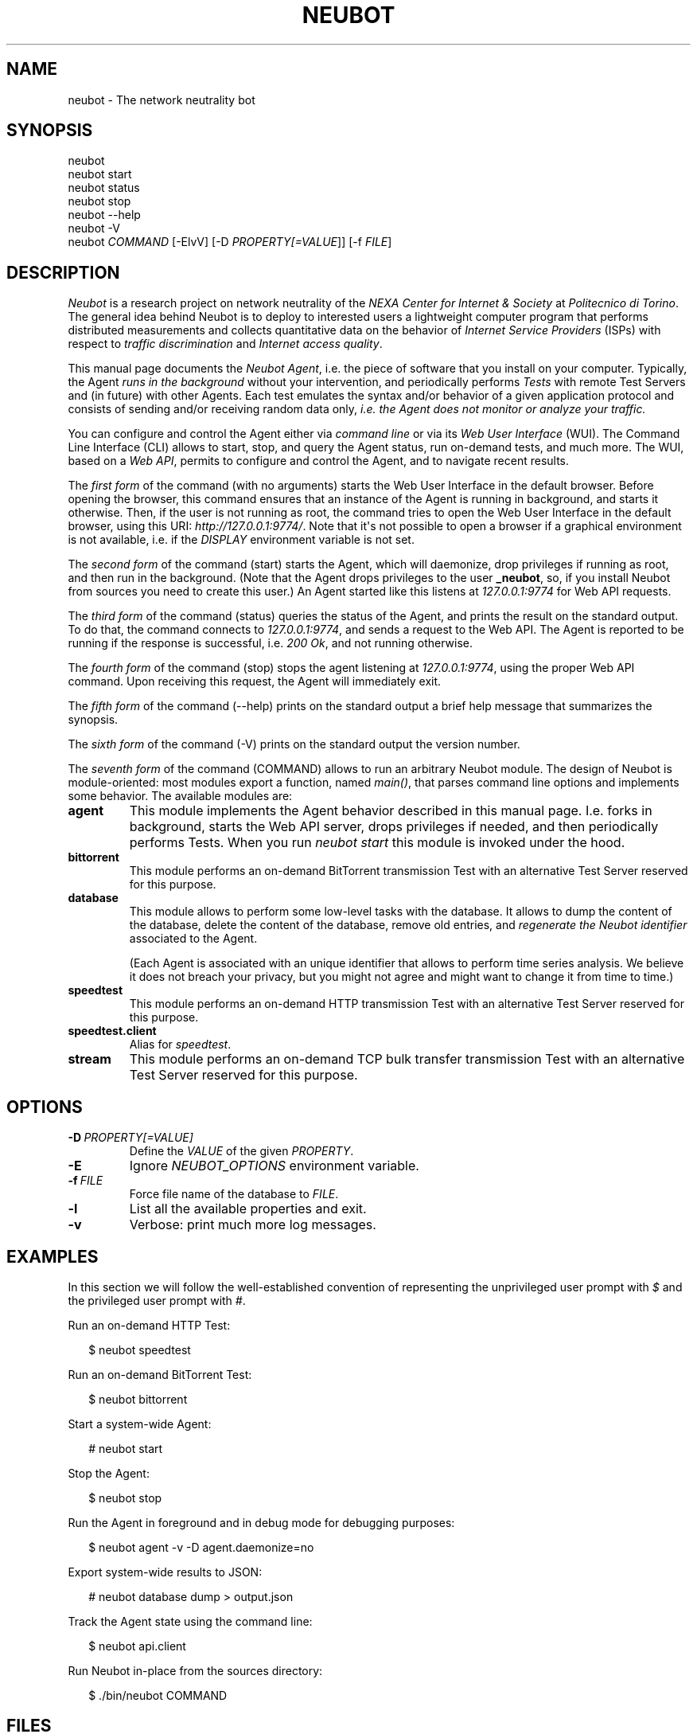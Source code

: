 .\" Man page generated from reStructeredText.
.
.TH NEUBOT 1 "2011-11-14" "Neubot 0.4.5" "Neubot manual"
.SH NAME
neubot \- The network neutrality bot
.
.nr rst2man-indent-level 0
.
.de1 rstReportMargin
\\$1 \\n[an-margin]
level \\n[rst2man-indent-level]
level margin: \\n[rst2man-indent\\n[rst2man-indent-level]]
-
\\n[rst2man-indent0]
\\n[rst2man-indent1]
\\n[rst2man-indent2]
..
.de1 INDENT
.\" .rstReportMargin pre:
. RS \\$1
. nr rst2man-indent\\n[rst2man-indent-level] \\n[an-margin]
. nr rst2man-indent-level +1
.\" .rstReportMargin post:
..
.de UNINDENT
. RE
.\" indent \\n[an-margin]
.\" old: \\n[rst2man-indent\\n[rst2man-indent-level]]
.nr rst2man-indent-level -1
.\" new: \\n[rst2man-indent\\n[rst2man-indent-level]]
.in \\n[rst2man-indent\\n[rst2man-indent-level]]u
..
.\" 
.
.\" Copyright (c) 2010-2011 Simone Basso <bassosimone@gmail.com>,
.
.\" NEXA Center for Internet & Society at Politecnico di Torino
.
.\" 
.
.\" This file is part of Neubot <http://www.neubot.org/>.
.
.\" 
.
.\" Neubot is free software: you can redistribute it and/or modify
.
.\" it under the terms of the GNU General Public License as published by
.
.\" the Free Software Foundation, either version 3 of the License, or
.
.\" (at your option) any later version.
.
.\" 
.
.\" Neubot is distributed in the hope that it will be useful,
.
.\" but WITHOUT ANY WARRANTY; without even the implied warranty of
.
.\" MERCHANTABILITY or FITNESS FOR A PARTICULAR PURPOSE.  See the
.
.\" GNU General Public License for more details.
.
.\" 
.
.\" You should have received a copy of the GNU General Public License
.
.\" along with Neubot.  If not, see <http://www.gnu.org/licenses/>.
.
.\" 
.
.SH SYNOPSIS
.nf
neubot
neubot start
neubot status
neubot stop
neubot \-\-help
neubot \-V
neubot \fICOMMAND\fP [\-ElvV] [\-D \fIPROPERTY[=VALUE\fP]] [\-f \fIFILE\fP]
.fi
.sp
.SH DESCRIPTION
.sp
\fINeubot\fP is a research project on network neutrality of the \fINEXA Center
for Internet & Society\fP at \fIPolitecnico di Torino\fP.  The general idea
behind Neubot is to deploy to interested users a lightweight computer
program that performs distributed measurements and collects quantitative
data on the behavior of \fIInternet Service Providers\fP (ISPs) with respect
to \fItraffic discrimination\fP and \fIInternet access quality\fP.
.sp
This manual page documents the \fINeubot Agent\fP, i.e. the piece of software
that you install on your computer.  Typically, the Agent \fIruns in the
background\fP without your intervention, and periodically performs \fITests\fP
with remote Test Servers and (in future) with other Agents.  Each test
emulates the syntax and/or behavior of a given application protocol and
consists of sending and/or receiving random data only, \fIi.e. the Agent
does not monitor or analyze your traffic.\fP
.sp
You can configure and control the Agent either via \fIcommand line\fP or
via its \fIWeb User Interface\fP (WUI).  The Command Line Interface (CLI)
allows to start, stop, and query the Agent status, run on\-demand tests,
and much more.  The WUI, based on a \fIWeb API\fP, permits to configure and
control the Agent, and to navigate recent results.
.sp
The \fIfirst form\fP of the command (with no arguments) starts the Web User
Interface in the default browser.  Before opening the browser, this command
ensures that an instance of the Agent is running in background, and starts it
otherwise.
Then, if the user is not running as root, the command tries to open the Web
User Interface in the default
browser, using this URI: \fIhttp://127.0.0.1:9774/\fP.  Note that it\(aqs not
possible to open a browser if a graphical environment is not available,
i.e. if the \fIDISPLAY\fP environment variable is not set.
.sp
The \fIsecond form\fP of the command (start) starts the Agent, which will daemonize,
drop privileges if running as root, and then run in the background.
(Note that the Agent drops privileges to the user \fB_neubot\fP, so,
if you install Neubot from sources you need to create this user.)
An Agent started like this listens at \fI127.0.0.1:9774\fP for Web API requests.
.sp
The \fIthird form\fP of the command (status) queries the status of the Agent, and
prints the result on the standard output.  To do that, the command
connects to \fI127.0.0.1:9774\fP, and sends a request to the Web API.
The Agent is reported to be running if the response is successful,
i.e. \fI200 Ok\fP, and not running otherwise.
.sp
The \fIfourth form\fP of the command (stop) stops the agent listening at
\fI127.0.0.1:9774\fP, using the proper Web
API command.  Upon receiving this request, the Agent will immediately exit.
.sp
The \fIfifth form\fP of the command (\-\-help) prints on the standard output a brief
help message that summarizes the synopsis.
.sp
The \fIsixth form\fP of the command (\-V) prints on the standard output the version
number.
.sp
The \fIseventh form\fP of the command (COMMAND) allows to run an arbitrary Neubot
module. The design of Neubot is module\-oriented:
most modules export a function, named \fImain()\fP, that parses command line options
and implements some behavior.  The available modules are:
.INDENT 0.0
.TP
.B agent
.
This module implements the Agent behavior described in this manual page.
I.e. forks in background, starts the Web API server, drops privileges
if needed, and then periodically performs Tests.  When you run \fIneubot
start\fP this module is invoked under the hood.
.TP
.B bittorrent
.
This module performs an on\-demand BitTorrent transmission Test with
an alternative Test Server reserved for this purpose.
.TP
.B database
.
This module allows to perform some low\-level tasks with the database.
It allows to dump the content of the database, delete the content of
the database, remove old entries, and \fIregenerate the Neubot identifier\fP
associated to the Agent.
.sp
(Each Agent is associated with an unique identifier that allows to
perform time series analysis.  We believe it does not breach your
privacy, but you might not agree and might want to change it from time
to time.)
.TP
.B speedtest
.
This module performs an on\-demand HTTP transmission Test with an
alternative Test Server reserved for this purpose.
.TP
.B speedtest.client
.
Alias for \fIspeedtest\fP.
.TP
.B stream
.
This module performs an on\-demand TCP bulk transfer transmission Test
with an alternative Test Server reserved for this purpose.
.UNINDENT
.SH OPTIONS
.TP
.BI \-D \ PROPERTY[=VALUE]
.
Define the \fIVALUE\fP of the given \fIPROPERTY\fP.
.TP
.B \-E
.
Ignore \fINEUBOT_OPTIONS\fP environment variable.
.TP
.BI \-f \ FILE
.
Force file name of the database to \fIFILE\fP.
.TP
.B \-l
.
List all the available properties and exit.
.TP
.B \-v
.
Verbose: print much more log messages.
.UNINDENT
.SH EXAMPLES
.sp
In this section we will follow the well\-established convention of
representing the unprivileged user prompt with \fI$\fP and the privileged
user prompt with \fI#\fP.
.sp
Run an on\-demand HTTP Test:
.nf

.in +2
$ neubot speedtest
.in -2
.fi
.sp
.sp
Run an on\-demand BitTorrent Test:
.nf

.in +2
$ neubot bittorrent
.in -2
.fi
.sp
.sp
Start a system\-wide Agent:
.nf

.in +2
# neubot start
.in -2
.fi
.sp
.sp
Stop the Agent:
.nf

.in +2
$ neubot stop
.in -2
.fi
.sp
.sp
Run the Agent in foreground and in debug mode for debugging purposes:
.nf

.in +2
$ neubot agent \-v \-D agent.daemonize=no
.in -2
.fi
.sp
.sp
Export system\-wide results to JSON:
.nf

.in +2
# neubot database dump > output.json
.in -2
.fi
.sp
.sp
Track the Agent state using the command line:
.nf

.in +2
$ neubot api.client
.in -2
.fi
.sp
.sp
Run Neubot in\-place from the sources directory:
.nf

.in +2
$ ./bin/neubot COMMAND
.in -2
.fi
.sp
.SH FILES
.sp
Neubot can be installed below many different prefixes (the most common
ones being \fB/usr/local\fP and \fB/usr\fP). In this section of the manual
we assume that it has been installed below \fB/usr/local\fP:
.INDENT 0.0
.TP
.B /usr/local/bin/neubot
.
The neubot program, a simple python script that imports neubot and passes
the control to \fBneubot.main\fP module.
.TP
.B /usr/local/share/neubot/*
.
Location where neubot python modules are installed.
.TP
.B /usr/local/share/neubot/main/__init__.py
.
Well\-known location of the real main() of Neubot.  This is the
standard entry point to Neubot.
.TP
.B /usr/local/share/neubot/updater/unix.py
.
Well\-known location of the updater daemon for Unix.  This is an
alternative entry point to Neubot.
.TP
.B /var/neubot/database.sqlite3
.
System\-wide results database, created when the neubot daemon starts
for the first time.
.UNINDENT
.sp
In addition, if you run neubot as an unprivileged user:
.INDENT 0.0
.TP
.B $HOME/.neubot/database.sqlite3
.
User\-specific results database.
.UNINDENT
.SH BUGS
.sp
If the default browser is a textual browser and a graphical environment
is available, Neubot will start the web user interface into the
textual browser.  Nine times out of ten this results into an unusable
web user interface because most textual browser do not support
javascript.
.sp
Neubot is reported to be "not running" by \fIneubot start\fP also when
the response is not \fI200 Ok\fP.
.SH AUTHOR
.sp
Neubot authors are:
.nf

Simone Basso                  <\fI\%bassosimone@gmail.com\fP>
Antonio Servetti              <\fI\%antonio.servetti@polito.it\fP>
.fi
.sp
.sp
The following people have contributed patches to the project:
.nf

Alessio Palmero Aprosio       <\fI\%alessio@apnetwork.it\fP>
Roberto D\(aqAuria               <\fI\%everlastingfire@autistici.org\fP>
Marco Scopesi                 <\fI\%marco.scopesi@gmail.com\fP>
.fi
.sp
.sp
The following people have helped with internationalization:
.nf

Claudio Artusio               <\fI\%claudioartusio@gmail.com\fP>
.fi
.sp
.SH COPYRIGHT
.nf
Copyright (c) 2010\-2011 NEXA Center for Internet & Society
.in +2
at Politecnico di Torino <\fI\%http://nexa.polito.it/\fP>
.in -2
.fi
.sp
.nf
Neubot is free software: you can redistribute it and/or
modify it under the terms of the GNU General Public License
as published by the Free Software Foundation, either version
3 of the License, or (at your option) any later version.
.fi
.sp
.SH SEE ALSO
.nf
\fBNeubot | The network neutrality bot <http://www.neubot.org/>\fP
.fi
.sp
.\" Generated by docutils manpage writer.
.\" 
.
